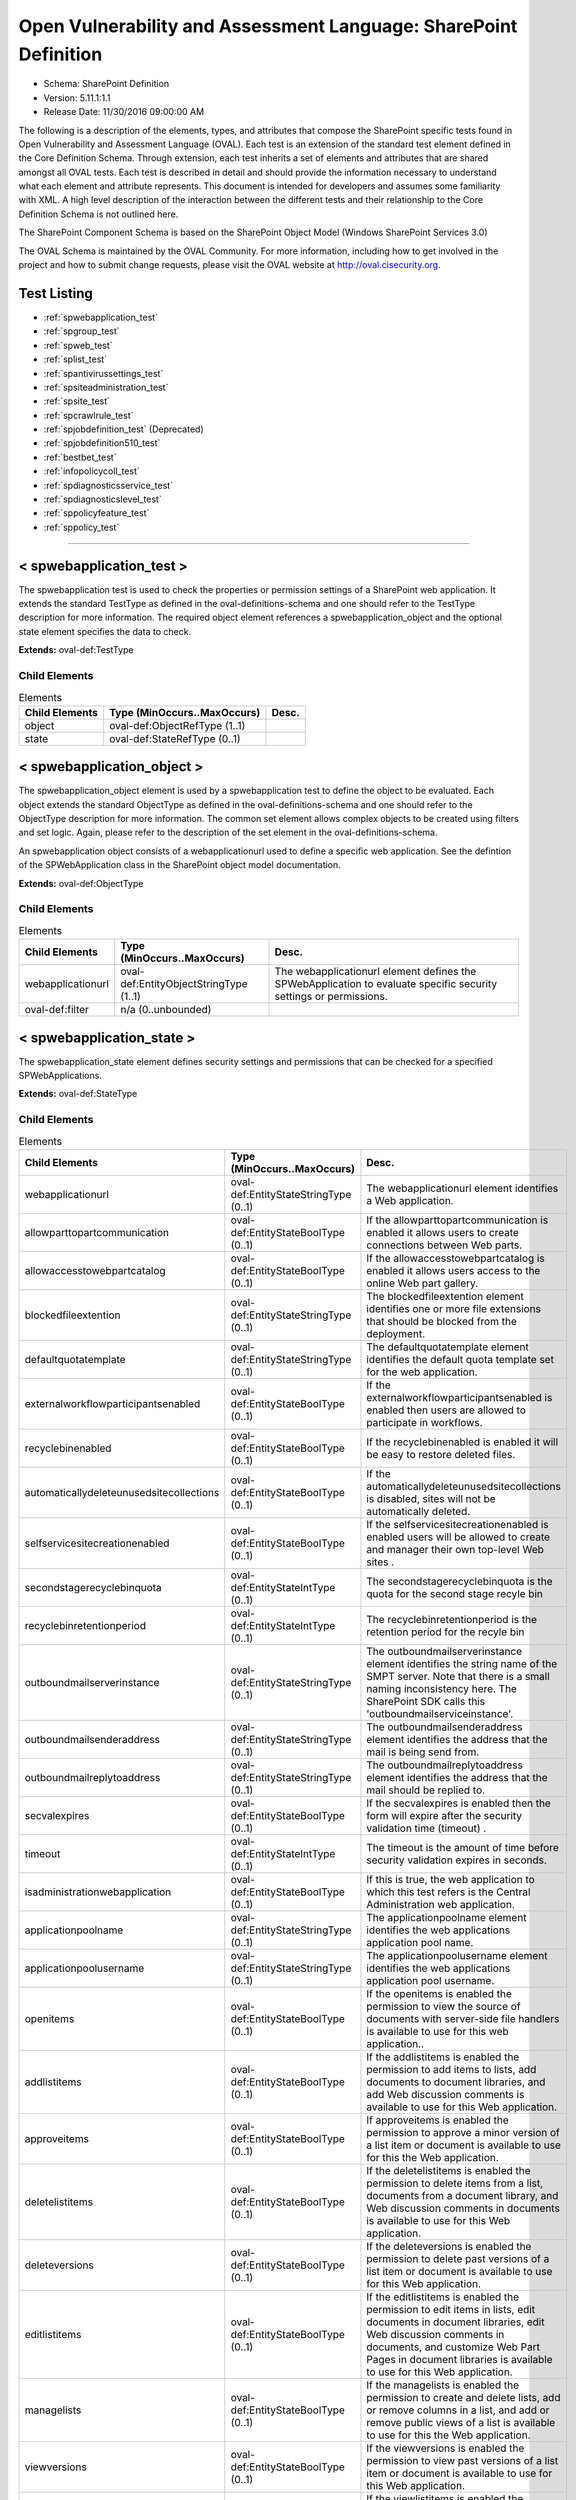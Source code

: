 Open Vulnerability and Assessment Language: SharePoint Definition  
=========================================================
* Schema: SharePoint Definition  
* Version: 5.11.1:1.1  
* Release Date: 11/30/2016 09:00:00 AM

The following is a description of the elements, types, and attributes that compose the SharePoint specific tests found in Open Vulnerability and Assessment Language (OVAL). Each test is an extension of the standard test element defined in the Core Definition Schema. Through extension, each test inherits a set of elements and attributes that are shared amongst all OVAL tests. Each test is described in detail and should provide the information necessary to understand what each element and attribute represents. This document is intended for developers and assumes some familiarity with XML. A high level description of the interaction between the different tests and their relationship to the Core Definition Schema is not outlined here.

The SharePoint Component Schema is based on the SharePoint Object Model (Windows SharePoint Services 3.0)

The OVAL Schema is maintained by the OVAL Community. For more information, including how to get involved in the project and how to submit change requests, please visit the OVAL website at http://oval.cisecurity.org.

Test Listing  
---------------------------------------------------------
* :ref:`spwebapplication_test`  
* :ref:`spgroup_test`  
* :ref:`spweb_test`  
* :ref:`splist_test`  
* :ref:`spantivirussettings_test`  
* :ref:`spsiteadministration_test`  
* :ref:`spsite_test`  
* :ref:`spcrawlrule_test`  
* :ref:`spjobdefinition_test` (Deprecated)  
* :ref:`spjobdefinition510_test`  
* :ref:`bestbet_test`  
* :ref:`infopolicycoll_test`  
* :ref:`spdiagnosticsservice_test`  
* :ref:`spdiagnosticslevel_test`  
* :ref:`sppolicyfeature_test`  
* :ref:`sppolicy_test`  
  
______________
  
.. _spwebapplication_test:  
  
< spwebapplication_test >  
---------------------------------------------------------
The spwebapplication test is used to check the properties or permission settings of a SharePoint web application. It extends the standard TestType as defined in the oval-definitions-schema and one should refer to the TestType description for more information. The required object element references a spwebapplication_object and the optional state element specifies the data to check.

**Extends:** oval-def:TestType

Child Elements  
^^^^^^^^^^^^^^^^^^^^^^^^^^^^^^^^^^^^^^^^^^^^^^^^^^^^^^^^^
.. list-table:: Elements  
    :header-rows: 1  
  
    * - Child Elements  
      - Type (MinOccurs..MaxOccurs)  
      - Desc.  
    * - object  
      - oval-def:ObjectRefType (1..1)  
      -   
    * - state  
      - oval-def:StateRefType (0..1)  
      -   
  
.. _spwebapplication_object:  
  
< spwebapplication_object >  
---------------------------------------------------------
The spwebapplication_object element is used by a spwebapplication test to define the object to be evaluated. Each object extends the standard ObjectType as defined in the oval-definitions-schema and one should refer to the ObjectType description for more information. The common set element allows complex objects to be created using filters and set logic. Again, please refer to the description of the set element in the oval-definitions-schema.

An spwebapplication object consists of a webapplicationurl used to define a specific web application. See the defintion of the SPWebApplication class in the SharePoint object model documentation.

**Extends:** oval-def:ObjectType

Child Elements  
^^^^^^^^^^^^^^^^^^^^^^^^^^^^^^^^^^^^^^^^^^^^^^^^^^^^^^^^^
.. list-table:: Elements  
    :header-rows: 1  
  
    * - Child Elements  
      - Type (MinOccurs..MaxOccurs)  
      - Desc.  
    * - webapplicationurl  
      - oval-def:EntityObjectStringType (1..1)  
      - The webapplicationurl element defines the SPWebApplication to evaluate specific security settings or permissions.  
    * - oval-def:filter  
      - n/a (0..unbounded)  
      -   
  
.. _spwebapplication_state:  
  
< spwebapplication_state >  
---------------------------------------------------------
The spwebapplication_state element defines security settings and permissions that can be checked for a specified SPWebApplications.

**Extends:** oval-def:StateType

Child Elements  
^^^^^^^^^^^^^^^^^^^^^^^^^^^^^^^^^^^^^^^^^^^^^^^^^^^^^^^^^
.. list-table:: Elements  
    :header-rows: 1  
  
    * - Child Elements  
      - Type (MinOccurs..MaxOccurs)  
      - Desc.  
    * - webapplicationurl  
      - oval-def:EntityStateStringType (0..1)  
      - The webapplicationurl element identifies a Web application.  
    * - allowparttopartcommunication  
      - oval-def:EntityStateBoolType (0..1)  
      - If the allowparttopartcommunication is enabled it allows users to create connections between Web parts.  
    * - allowaccesstowebpartcatalog  
      - oval-def:EntityStateBoolType (0..1)  
      - If the allowaccesstowebpartcatalog is enabled it allows users access to the online Web part gallery.  
    * - blockedfileextention  
      - oval-def:EntityStateStringType (0..1)  
      - The blockedfileextention element identifies one or more file extensions that should be blocked from the deployment.  
    * - defaultquotatemplate  
      - oval-def:EntityStateStringType (0..1)  
      - The defaultquotatemplate element identifies the default quota template set for the web application.  
    * - externalworkflowparticipantsenabled  
      - oval-def:EntityStateBoolType (0..1)  
      - If the externalworkflowparticipantsenabled is enabled then users are allowed to participate in workflows.  
    * - recyclebinenabled  
      - oval-def:EntityStateBoolType (0..1)  
      - If the recyclebinenabled is enabled it will be easy to restore deleted files.  
    * - automaticallydeleteunusedsitecollections  
      - oval-def:EntityStateBoolType (0..1)  
      - If the automaticallydeleteunusedsitecollections is disabled, sites will not be automatically deleted.  
    * - selfservicesitecreationenabled  
      - oval-def:EntityStateBoolType (0..1)  
      - If the selfservicesitecreationenabled is enabled users will be allowed to create and manager their own top-level Web sites .  
    * - secondstagerecyclebinquota  
      - oval-def:EntityStateIntType (0..1)  
      - The secondstagerecyclebinquota is the quota for the second stage recyle bin  
    * - recyclebinretentionperiod  
      - oval-def:EntityStateIntType (0..1)  
      - The recyclebinretentionperiod is the retention period for the recyle bin  
    * - outboundmailserverinstance  
      - oval-def:EntityStateStringType (0..1)  
      - The outboundmailserverinstance element identifies the string name of the SMPT server. Note that there is a small naming inconsistency here. The SharePoint SDK calls this 'outboundmailserviceinstance'.  
    * - outboundmailsenderaddress  
      - oval-def:EntityStateStringType (0..1)  
      - The outboundmailsenderaddress element identifies the address that the mail is being send from.  
    * - outboundmailreplytoaddress  
      - oval-def:EntityStateStringType (0..1)  
      - The outboundmailreplytoaddress element identifies the address that the mail should be replied to.  
    * - secvalexpires  
      - oval-def:EntityStateBoolType (0..1)  
      - If the secvalexpires is enabled then the form will expire after the security validation time (timeout) .  
    * - timeout  
      - oval-def:EntityStateIntType (0..1)  
      - The timeout is the amount of time before security validation expires in seconds.  
    * - isadministrationwebapplication  
      - oval-def:EntityStateBoolType (0..1)  
      - If this is true, the web application to which this test refers is the Central Administration web application.  
    * - applicationpoolname  
      - oval-def:EntityStateStringType (0..1)  
      - The applicationpoolname element identifies the web applications application pool name.  
    * - applicationpoolusername  
      - oval-def:EntityStateStringType (0..1)  
      - The applicationpoolusername element identifies the web applications application pool username.  
    * - openitems  
      - oval-def:EntityStateBoolType (0..1)  
      - If the openitems is enabled the permission to view the source of documents with server-side file handlers is available to use for this web application..  
    * - addlistitems  
      - oval-def:EntityStateBoolType (0..1)  
      - If the addlistitems is enabled the permission to add items to lists, add documents to document libraries, and add Web discussion comments is available to use for this Web application.  
    * - approveitems  
      - oval-def:EntityStateBoolType (0..1)  
      - If approveitems is enabled the permission to approve a minor version of a list item or document is available to use for this the Web application.  
    * - deletelistitems  
      - oval-def:EntityStateBoolType (0..1)  
      - If the deletelistitems is enabled the permission to delete items from a list, documents from a document library, and Web discussion comments in documents is available to use for this Web application.  
    * - deleteversions  
      - oval-def:EntityStateBoolType (0..1)  
      - If the deleteversions is enabled the permission to delete past versions of a list item or document is available to use for this Web application.  
    * - editlistitems  
      - oval-def:EntityStateBoolType (0..1)  
      - If the editlistitems is enabled the permission to edit items in lists, edit documents in document libraries, edit Web discussion comments in documents, and customize Web Part Pages in document libraries is available to use for this Web application.  
    * - managelists  
      - oval-def:EntityStateBoolType (0..1)  
      - If the managelists is enabled the permission to create and delete lists, add or remove columns in a list, and add or remove public views of a list is available to use for this the Web application.  
    * - viewversions  
      - oval-def:EntityStateBoolType (0..1)  
      - If the viewversions is enabled the permission to view past versions of a list item or document is available to use for this Web application.  
    * - viewlistitems  
      - oval-def:EntityStateBoolType (0..1)  
      - If the viewlistitems is enabled the permission to view items in lists, documents in document libraries, and view Web discussion commentsis available is available to use for this Web application.  
    * - cancelcheckout  
      - oval-def:EntityStateBoolType (0..1)  
      - If the cancelcheckout is enabled the permission to discard or check in a document which is checked out to another user is available to use for this the Web application.  
    * - createalerts  
      - oval-def:EntityStateBoolType (0..1)  
      - If the createalerts is enabled the permission to Create e-mail alerts is available to use for this Web application.  
    * - viewformpages  
      - oval-def:EntityStateBoolType (0..1)  
      - If the viewformpages is enabled the permission to view forms, views, and application pages, and enumerate lists is available to use for this Web application.  
    * - viewpages  
      - oval-def:EntityStateBoolType (0..1)  
      - If the viewpages is enabled the permission to view pages in a Web site is available to use for this Web application.  
    * - addandcustomizepages  
      - oval-def:EntityStateBoolType (0..1)  
      - If addandcustomizepages is enabled the permission to add, change, or delete HTML pages or Web Part Pages, and edit the Web site using a Windows SharePoint Services–compatible editor is available to use for this Web application.  
    * - applystylesheets  
      - oval-def:EntityStateBoolType (0..1)  
      - If the applystylesheets is enabled the permission to Apply a style sheet (.css file) to the Web site is available to use for this Web application.  
    * - applythemeandborder  
      - oval-def:EntityStateBoolType (0..1)  
      - If the applythemeanborder is enabled the permission to apply a theme or borders to the entire Web site is available to use for this Web application.  
    * - browsedirectories  
      - oval-def:EntityStateBoolType (0..1)  
      - If the browsedirectories is enabled the permission to enumerate files and folders in a Web site using Microsoft Office SharePoint Designer and WebDAV interfaces is available to use for this Web application.  
    * - browseuserinfo  
      - oval-def:EntityStateBoolType (0..1)  
      - If the browseuserinfo is enabled the permission to view information about users of the Web site is available to use for this Web application.  
    * - creategroups  
      - oval-def:EntityStateBoolType (0..1)  
      - If the creategroups is enabled the permission to create a group of users that can be used anywhere within the site collection is available to use for this Web application.  
    * - createsscsite  
      - oval-def:EntityStateBoolType (0..1)  
      - If the createsscsite is enabled the permission to create a Web site using Self-Service Site Creation is available to use for this Web application.  
    * - editmyuserinfo  
      - oval-def:EntityStateBoolType (0..1)  
      - If the editmyuserinfo is enabled the permission to allows a user to change his or her user information, such as adding a picture is available to use for this Web application.  
    * - enumeratepermissions  
      - oval-def:EntityStateBoolType (0..1)  
      - If enumeratepermissions is enabled the permission to enumerate permissions on the Web site, list, folder, document, or list itemis is available to use for this Web application.  
    * - managealerts  
      - oval-def:EntityStateBoolType (0..1)  
      - If the managealerts is enabled the permission to manage alerts for all users of the Web site is available to use for this Web application.  
    * - managepermissions  
      - oval-def:EntityStateBoolType (0..1)  
      - If the managepermissions is enabled the permission to create and change permission levels on the Web site and assign permissions to users and groups is available to use for this Web application.  
    * - managesubwebs  
      - oval-def:EntityStateBoolType (0..1)  
      - If the managesubwebs is enabled the permission to create subsites such as team sites, Meeting Workspace sites, and Document Workspace sites is available to use for this Web application.  
    * - manageweb  
      - oval-def:EntityStateBoolType (0..1)  
      - If the manageweb is enabled the permission to perform all administration tasks for the Web site as well as manage content is available to use for this Web application.  
    * - open  
      - oval-def:EntityStateBoolType (0..1)  
      - If open is enabled the permission to allow users to open a Web site, list, or folder to access items inside that containeris available to use for this Web application.  
    * - useclientintegration  
      - oval-def:EntityStateBoolType (0..1)  
      - If the useclientintegration is enabled the permission to use features that launch client applications; otherwise, users must work on documents locally and upload changesis is available to use for this Web application.  
    * - useremoteapis  
      - oval-def:EntityStateBoolType (0..1)  
      - If the useremoteapis is enabled the permission to use SOAP, WebDAV, or Microsoft Office SharePoint Designer interfaces to access the Web siteis available to use for this Web application.  
    * - viewusagedata  
      - oval-def:EntityStateBoolType (0..1)  
      - If the viewusagedata is enabled the permission to view reports on Web site usage in documents is available to use for this Web application.  
    * - managepersonalviews  
      - oval-def:EntityStateBoolType (0..1)  
      - If the managepersonalviews is enabled the permission to Create, change, and delete personal views of lists is available to use for this Web application.  
    * - adddelprivatewebparts  
      - oval-def:EntityStateBoolType (0..1)  
      - If the adddelprivatewebparts is enabled the permission to add or remove personal Web Parts on a Web Part Page is available to use for this Web application.  
    * - updatepersonalwebparts  
      - oval-def:EntityStateBoolType (0..1)  
      - If the updatepersonalwebparts is enabled the permission to update Web Parts to display personalized informationis available to use for this Web application.  
  
______________
  
.. _spgroup_test:  
  
< spgroup_test >  
---------------------------------------------------------
The spgroup test is used to check the group properties for site collections. It extends the standard TestType as defined in the oval-definitions-schema and one should refer to the TestType description for more information. The required object element references an spwebapplication_object and the optional state element specifies the data to check.

**Extends:** oval-def:TestType

Child Elements  
^^^^^^^^^^^^^^^^^^^^^^^^^^^^^^^^^^^^^^^^^^^^^^^^^^^^^^^^^
.. list-table:: Elements  
    :header-rows: 1  
  
    * - Child Elements  
      - Type (MinOccurs..MaxOccurs)  
      - Desc.  
    * - object  
      - oval-def:ObjectRefType (1..1)  
      -   
    * - state  
      - oval-def:StateRefType (0..1)  
      -   
  
.. _spgroup_object:  
  
< spgroup_object >  
---------------------------------------------------------
The spgroup_object element is used by a spgroup test to define the object to be evaluated. Each object extends the standard ObjectType as defined in the oval-definitions-schema and one should refer to the ObjectType description for more information. The common set element allows complex objects to be created using filters and set logic. Again, please refer to the description of the set element in the oval-definitions-schema.

An spgroup object consists of a sitecollectionurl used to define a specific site collection. See the defintion of the SPGroup class in the SharePoint object model documentation.

**Extends:** oval-def:ObjectType

Child Elements  
^^^^^^^^^^^^^^^^^^^^^^^^^^^^^^^^^^^^^^^^^^^^^^^^^^^^^^^^^
.. list-table:: Elements  
    :header-rows: 1  
  
    * - Child Elements  
      - Type (MinOccurs..MaxOccurs)  
      - Desc.  
    * - sitecollectionurl  
      - oval-def:EntityObjectStringType (1..1)  
      - The sitecollectionurl element defines the Site Colection to evaluate specific group settings.  
    * - oval-def:filter  
      - n/a (0..unbounded)  
      -   
  
.. _spgroup_state:  
  
< spgroup_state >  
---------------------------------------------------------
The spgroup_state element defines settings for groups in a site collections.

**Extends:** oval-def:StateType

Child Elements  
^^^^^^^^^^^^^^^^^^^^^^^^^^^^^^^^^^^^^^^^^^^^^^^^^^^^^^^^^
.. list-table:: Elements  
    :header-rows: 1  
  
    * - Child Elements  
      - Type (MinOccurs..MaxOccurs)  
      - Desc.  
    * - sitecollectionurl  
      - oval-def:EntityStateStringType (0..1)  
      - The sitecollectionurl element identifies a Site Collection.  
    * - gname  
      - oval-def:EntityStateStringType (0..1)  
      - The name element identifies a Group name.  
    * - autoacceptrequesttojoinleave  
      - oval-def:EntityStateBoolType (0..1)  
      - If the autoacceptrequesttojoinleave is enabled it allows users to automatically join groups.  
    * - allowmemberseditmembership  
      - oval-def:EntityStateBoolType (0..1)  
      - If the allowmemberseditmembership is enabled than all group memebers will be allowed to edit the membership of a group..  
    * - onlyallowmembersviewmembership  
      - oval-def:EntityStateBoolType (0..1)  
      - If the onlyallowmembersviewmembership is enabled it allows users to automatically join groups.  
  
______________
  
.. _spweb_test:  
  
< spweb_test >  
---------------------------------------------------------
The spweb test is used to check the properties for site collections. It extends the standard TestType as defined in the oval-definitions-schema and one should refer to the TestType description for more information. The required object element references an spwebapplication_object and the optional state element specifies the data to check. See https://msdn.microsoft.com/en-us/library/ms473633.aspx for more information.

**Extends:** oval-def:TestType

Child Elements  
^^^^^^^^^^^^^^^^^^^^^^^^^^^^^^^^^^^^^^^^^^^^^^^^^^^^^^^^^
.. list-table:: Elements  
    :header-rows: 1  
  
    * - Child Elements  
      - Type (MinOccurs..MaxOccurs)  
      - Desc.  
    * - object  
      - oval-def:ObjectRefType (1..1)  
      -   
    * - state  
      - oval-def:StateRefType (0..1)  
      -   
  
.. _spweb_object:  
  
< spweb_object >  
---------------------------------------------------------
The spweb_object element is used by a spweb test to define the object to be evaluated. Each object extends the standard ObjectType as defined in the oval-definitions-schema and one should refer to the ObjectType description for more information. The common set element allows complex objects to be created using filters and set logic. Again, please refer to the description of the set element in the oval-definitions-schema.

An spweb object consists of a webcollection url and sitecollection url used to define a specific web apoplication and a specific site collection. See the defintion of the SPWeb class in the SharePoint object model documentation.

**Extends:** oval-def:ObjectType

Child Elements  
^^^^^^^^^^^^^^^^^^^^^^^^^^^^^^^^^^^^^^^^^^^^^^^^^^^^^^^^^
.. list-table:: Elements  
    :header-rows: 1  
  
    * - Child Elements  
      - Type (MinOccurs..MaxOccurs)  
      - Desc.  
    * - webcollectionurl  
      - oval-def:EntityObjectStringType (1..1)  
      - Specifies a web site (this is the SPWeb object we want).  
    * - sitecollectionurl  
      - oval-def:EntityObjectStringType (1..1)  
      - Specifies a site collection.  
    * - oval-def:filter  
      - n/a (0..unbounded)  
      -   
  
.. _spweb_state:  
  
< spweb_state >  
---------------------------------------------------------
The spweb_state element defines settings for a site collection.

**Extends:** oval-def:StateType

Child Elements  
^^^^^^^^^^^^^^^^^^^^^^^^^^^^^^^^^^^^^^^^^^^^^^^^^^^^^^^^^
.. list-table:: Elements  
    :header-rows: 1  
  
    * - Child Elements  
      - Type (MinOccurs..MaxOccurs)  
      - Desc.  
    * - webcollectionurl  
      - oval-def:EntityStateStringType (0..1)  
      - The webcollectionurl specifies a web site (the SPWeb object).  
    * - sitecollectionurl  
      - oval-def:EntityStateStringType (0..1)  
      - The sitecollectionurl element specifies a site collection.  
    * - secondarysitecolladmin  
      - oval-def:EntityStateStringType (0..1)  
      - The secondarysitecolladmin element identifies a secondary site collection admin.  
    * - secondsitecolladminenabled  
      - oval-def:EntityStateBoolType (0..1)  
      - A boolean that represents if the secondarysitecolladmin is enabled.  
    * - allowanonymousaccess  
      - oval-def:EntityStateBoolType (0..1)  
      - If the allowanonymousaccess is enabled users will be allowed to create and manager their own top-level Web sites .  
  
______________
  
.. _splist_test:  
  
< splist_test >  
---------------------------------------------------------
The splist test is used to check the properties of lists associated with a SharePoint site or site collection. It extends the standard TestType as defined in the oval-definitions-schema and one should refer to the TestType description for more information. The required object element references an splist_object and the optional state element specifies the data to check.

**Extends:** oval-def:TestType

Child Elements  
^^^^^^^^^^^^^^^^^^^^^^^^^^^^^^^^^^^^^^^^^^^^^^^^^^^^^^^^^
.. list-table:: Elements  
    :header-rows: 1  
  
    * - Child Elements  
      - Type (MinOccurs..MaxOccurs)  
      - Desc.  
    * - object  
      - oval-def:ObjectRefType (1..1)  
      -   
    * - state  
      - oval-def:StateRefType (0..1)  
      -   
  
.. _splist_object:  
  
< splist_object >  
---------------------------------------------------------
The splist_object element is used by a splist test to define the object to be evaluated. Each object extends the standard ObjectType as defined in the oval-definitions-schema and one should refer to the ObjectType description for more information. The common set element allows complex objects to be created using filters and set logic. Again, please refer to the description of the set element in the oval-definitions-schema.

An splist object consists of a spsiteurl used to define a specific site in a site collection that various security related configuration items need to be checked. See the defintion of the SPList class in the SharePoint object model documentation.

**Extends:** oval-def:ObjectType

Child Elements  
^^^^^^^^^^^^^^^^^^^^^^^^^^^^^^^^^^^^^^^^^^^^^^^^^^^^^^^^^
.. list-table:: Elements  
    :header-rows: 1  
  
    * - Child Elements  
      - Type (MinOccurs..MaxOccurs)  
      - Desc.  
    * - spsiteurl  
      - oval-def:EntityObjectStringType (1..1)  
      - The spsiteurl element defines the Sharepoint website being specified ...  
    * - oval-def:filter  
      - n/a (0..unbounded)  
      -   
  
.. _splist_state:  
  
< splist_state >  
---------------------------------------------------------
The splist_state element defines the different information that can be used to evaluate the specified Sharepoint sites....

**Extends:** oval-def:StateType

Child Elements  
^^^^^^^^^^^^^^^^^^^^^^^^^^^^^^^^^^^^^^^^^^^^^^^^^^^^^^^^^
.. list-table:: Elements  
    :header-rows: 1  
  
    * - Child Elements  
      - Type (MinOccurs..MaxOccurs)  
      - Desc.  
    * - spsiteurl  
      - oval-def:EntityStateStringType (0..1)  
      - The spsiteurl element identifies an Sharepoint site to test for.  
    * - irmenabled  
      - oval-def:EntityStateBoolType (0..1)  
      - If the irmenabled option is enabled, documents are protected whenever they leave the control of the Sharepoint system.  
    * - enableversioning  
      - oval-def:EntityStateBoolType (0..1)  
      - If the enableversioning option is enabled, backup copies of documents are kept and managed by the Sharepoint system.  
    * - nocrawl  
      - oval-def:EntityStateBoolType (0..1)  
      - If the nocrawl option is enabled, the site is excluded from crawls that Sharepoint does when it indexes sites.  
  
______________
  
.. _spantivirussettings_test:  
  
< spantivirussettings_test >  
---------------------------------------------------------
The spantivirussettings test is used to check the settings for antivirus software associated with a SharePoint deployment.

**Extends:** oval-def:TestType

Child Elements  
^^^^^^^^^^^^^^^^^^^^^^^^^^^^^^^^^^^^^^^^^^^^^^^^^^^^^^^^^
.. list-table:: Elements  
    :header-rows: 1  
  
    * - Child Elements  
      - Type (MinOccurs..MaxOccurs)  
      - Desc.  
    * - object  
      - oval-def:ObjectRefType (1..1)  
      -   
    * - state  
      - oval-def:StateRefType (0..1)  
      -   
  
.. _spantivirussettings_object:  
  
< spantivirussettings_object >  
---------------------------------------------------------
The spantivirussettings_object element is used by a spantivirussettings test to define the object to be evaluated. Each object extends the standard ObjectType as defined in the oval-definitions-schema and one should refer to the ObjectType description for more information. The common set element allows complex objects to be created using filters and set logic. Again, please refer to the description of the set element in the oval-definitions-schema.

An spantivirussettings object consists of a spwebservicename used to define a specific webservice in a farm that various security related configuration items need to be checked and an spfarmname which denotes the farm of which the spwebservice is a part. See the defintion of the SPAntiVirusSettings class in the SharePoint object model documentation.

**Extends:** oval-def:ObjectType

Child Elements  
^^^^^^^^^^^^^^^^^^^^^^^^^^^^^^^^^^^^^^^^^^^^^^^^^^^^^^^^^
.. list-table:: Elements  
    :header-rows: 1  
  
    * - Child Elements  
      - Type (MinOccurs..MaxOccurs)  
      - Desc.  
    * - spwebservicename  
      - oval-def:EntityObjectStringType (1..1)  
      - The spwebservicename element denotes the web service for which antivirus settings will be checked.  
    * - spfarmname  
      - oval-def:EntityObjectStringType (1..1)  
      - The spfarmname element denotes the farm on which a web service to be queried resides.  
    * - oval-def:filter  
      - n/a (0..unbounded)  
      -   
  
.. _spantivirussettings_state:  
  
< spantivirussettings_state >  
---------------------------------------------------------
The spantivirus_state element defines the different information that can be used to evaluate the specified Sharepoint sites....

**Extends:** oval-def:StateType

Child Elements  
^^^^^^^^^^^^^^^^^^^^^^^^^^^^^^^^^^^^^^^^^^^^^^^^^^^^^^^^^
.. list-table:: Elements  
    :header-rows: 1  
  
    * - Child Elements  
      - Type (MinOccurs..MaxOccurs)  
      - Desc.  
    * - spwebservicename  
      - oval-def:EntityStateStringType (0..1)  
      - The spwebservicename denotes the name of a SharePoint web service to be tested or * (the default) to test all web services.  
    * - spfarmname  
      - oval-def:EntityStateStringType (0..1)  
      - The spfarmname denotes the name of the farm on which the Sharepoint webservice resides or the local farm (default).  
    * - allowdownload  
      - oval-def:EntityStateBoolType (0..1)  
      - Specifies whether infected documents can be downloaded on the SharePoint system.  
    * - cleaningenabled  
      - oval-def:EntityStateBoolType (0..1)  
      - Specifies whether the virus scanner should attempt to cure files that are infected.  
    * - downloadscanenabled  
      - oval-def:EntityStateBoolType (0..1)  
      - Specifies whetehr files are scanned for viruses when they are downloaded.  
    * - numberofthreads  
      - oval-def:EntityStateIntType (0..1)  
      - The number of threads that the antivirus scanner can use to scan documents for viruses.  
    * - skipsearchcrawl  
      - oval-def:EntityStateBoolType (0..1)  
      - Specifies whether to skip scanning for viruses during a search crawl.  
    * - timeout  
      - oval-def:EntityStateIntType (0..1)  
      - Denotes the amount of time before the virus scanner times out in seconds.  
    * - uploadscanenabled  
      - oval-def:EntityStateBoolType (0..1)  
      - Specifies whether files are scanned when they are uploaded.  
    * - vendorupdatecount  
      - oval-def:EntityStateIntType (0..1)  
      - Denotes the current increment of the number of times the vendor has been updated.  
  
______________
  
.. _spsiteadministration_test:  
  
< spsiteadministration_test >  
---------------------------------------------------------
The spsiteadministration test is used to check the properties of a site. It extends the standard TestType as defined in the oval-definitions-schema and one should refer to the TestType description for more information. The required object element references an spwebapplication_object and the optional state element specifies the data to check.

**Extends:** oval-def:TestType

Child Elements  
^^^^^^^^^^^^^^^^^^^^^^^^^^^^^^^^^^^^^^^^^^^^^^^^^^^^^^^^^
.. list-table:: Elements  
    :header-rows: 1  
  
    * - Child Elements  
      - Type (MinOccurs..MaxOccurs)  
      - Desc.  
    * - object  
      - oval-def:ObjectRefType (1..1)  
      -   
    * - state  
      - oval-def:StateRefType (0..1)  
      -   
  
.. _spsiteadministration_object:  
  
< spsiteadministration_object >  
---------------------------------------------------------
The spsiteadministration_object element is used by a spsiteadministration test to define the object to be evaluated. Each object extends the standard ObjectType as defined in the oval-definitions-schema and one should refer to the ObjectType description for more information. The common set element allows complex objects to be created using filters and set logic. Again, please refer to the description of the set element in the oval-definitions-schema.

An spsiteadministration object consists of a webapplicationurl used to define a specific web application. The collected data is available via the SPQuota class, which can be found via the SPSite object. See the defintions of the SPSite and the SPQuota classes in the SharePoint object model documentation.

**Extends:** oval-def:ObjectType

Child Elements  
^^^^^^^^^^^^^^^^^^^^^^^^^^^^^^^^^^^^^^^^^^^^^^^^^^^^^^^^^
.. list-table:: Elements  
    :header-rows: 1  
  
    * - Child Elements  
      - Type (MinOccurs..MaxOccurs)  
      - Desc.  
    * - sitecollectionurl  
      - oval-def:EntityObjectStringType (1..1)  
      - The sitecollectionurl element defines the site to evaluate.  
    * - oval-def:filter  
      - n/a (0..unbounded)  
      -   
  
.. _spsiteadministration_state:  
  
< spsiteadministration_state >  
---------------------------------------------------------
The spspsiteadministration_state element defines security settings and permissions that can be checked for a specified SPSite.

**Extends:** oval-def:StateType

Child Elements  
^^^^^^^^^^^^^^^^^^^^^^^^^^^^^^^^^^^^^^^^^^^^^^^^^^^^^^^^^
.. list-table:: Elements  
    :header-rows: 1  
  
    * - Child Elements  
      - Type (MinOccurs..MaxOccurs)  
      - Desc.  
    * - sitecollectionurl  
      - oval-def:EntityStateStringType (0..1)  
      - The sitecollectionurl element identifies a site.  
    * - storagemaxlevel  
      - oval-def:EntityStateIntType (0..1)  
      - The storagemaxlevel is the maximum storage allowed for the site.  
    * - storagewarninglevel  
      - oval-def:EntityStateIntType (0..1)  
      - When the storagewarninglevel is reached a site collection receive advance notice before available storage is expended.s.  
  
______________
  
.. _spsite_test:  
  
< spsite_test >  
---------------------------------------------------------
The spsite test is used to check the properties of a site. It extends the standard TestType as defined in the oval-definitions-schema and one should refer to the TestType description for more information. The required object element references an spwebapplication_object and the optional state element specifies the data to check.

**Extends:** oval-def:TestType

Child Elements  
^^^^^^^^^^^^^^^^^^^^^^^^^^^^^^^^^^^^^^^^^^^^^^^^^^^^^^^^^
.. list-table:: Elements  
    :header-rows: 1  
  
    * - Child Elements  
      - Type (MinOccurs..MaxOccurs)  
      - Desc.  
    * - object  
      - oval-def:ObjectRefType (1..1)  
      -   
    * - state  
      - oval-def:StateRefType (0..1)  
      -   
  
.. _spsite_object:  
  
< spsite_object >  
---------------------------------------------------------
The spsite_object element is used by a spsiteadministration test to define the object to be evaluated. Each object extends the standard ObjectType as defined in the oval-definitions-schema and one should refer to the ObjectType description for more information. The common set element allows complex objects to be created using filters and set logic. Again, please refer to the description of the set element in the oval-definitions-schema.

An spsite object consists of a sitecollectionurl used to define a specific web application. See the defintion of the SPSite class in the SharePoint object model documentation.

**Extends:** oval-def:ObjectType

Child Elements  
^^^^^^^^^^^^^^^^^^^^^^^^^^^^^^^^^^^^^^^^^^^^^^^^^^^^^^^^^
.. list-table:: Elements  
    :header-rows: 1  
  
    * - Child Elements  
      - Type (MinOccurs..MaxOccurs)  
      - Desc.  
    * - sitecollectionurl  
      - oval-def:EntityObjectStringType (1..1)  
      - The sitecollectionurl element defines the site to evaluate.  
    * - oval-def:filter  
      - n/a (0..unbounded)  
      -   
  
.. _spsite_state:  
  
< spsite_state >  
---------------------------------------------------------
The spsite_state element defines security settings and permissions that can be checked for a specified SPSite.

**Extends:** oval-def:StateType

Child Elements  
^^^^^^^^^^^^^^^^^^^^^^^^^^^^^^^^^^^^^^^^^^^^^^^^^^^^^^^^^
.. list-table:: Elements  
    :header-rows: 1  
  
    * - Child Elements  
      - Type (MinOccurs..MaxOccurs)  
      - Desc.  
    * - sitecollectionurl  
      - oval-def:EntityStateStringType (0..1)  
      - The sitecollectionurl element identifies a site.  
    * - quotaname  
      - oval-def:EntityStateStringType (0..1)  
      - The quota name is the name of quota template for a site collection.  
    * - url (Deprecated)  
      - oval-def:EntityStateStringType (0..1)  
      - The URL is the full URL to the root Web site of the site collection, including host name, port number, and path.  
  
______________
  
.. _spcrawlrule_test:  
  
< spcrawlrule_test >  
---------------------------------------------------------
The spcrawlrule test is used to check the configuration or rules associated with the SharePoint system's built-in indexer and the sites or documents that will be indexed.

**Extends:** oval-def:TestType

Child Elements  
^^^^^^^^^^^^^^^^^^^^^^^^^^^^^^^^^^^^^^^^^^^^^^^^^^^^^^^^^
.. list-table:: Elements  
    :header-rows: 1  
  
    * - Child Elements  
      - Type (MinOccurs..MaxOccurs)  
      - Desc.  
    * - object  
      - oval-def:ObjectRefType (1..1)  
      -   
    * - state  
      - oval-def:StateRefType (0..1)  
      -   
  
.. _spcrawlrule_object:  
  
< spcrawlrule_object >  
---------------------------------------------------------
The spcrawlrule_object element is used by a spcrawlrule test to define the object to be evaluated. Each object extends the standard ObjectType as defined in the oval-definitions-schema and one should refer to the ObjectType description for more information. The common set element allows complex objects to be created using filters and set logic. Again, please refer to the description of the set element in the oval-definitions-schema.

An spcrawlrule object consists of a spsiteurl used to define a specific resource (eg. website or document) on a server that can be indexed by the SharePoint indexer. See the defintion of the CrawlRule class in the SharePoint object model documentation.

**Extends:** oval-def:ObjectType

Child Elements  
^^^^^^^^^^^^^^^^^^^^^^^^^^^^^^^^^^^^^^^^^^^^^^^^^^^^^^^^^
.. list-table:: Elements  
    :header-rows: 1  
  
    * - Child Elements  
      - Type (MinOccurs..MaxOccurs)  
      - Desc.  
    * - spsiteurl  
      - oval-def:EntityObjectStringType (1..1)  
      - The spsiteurl element denotes the resource on the SharePoint server (eg. a site or document) for which indexing settings will be checked.  
    * - oval-def:filter  
      - n/a (0..unbounded)  
      -   
  
.. _spcrawlrule_state:  
  
< spcrawlrule_state >  
---------------------------------------------------------
The spcrawlrule state element defines the various properties of the SharePoint indexer that can be checked.

**Extends:** oval-def:StateType

Child Elements  
^^^^^^^^^^^^^^^^^^^^^^^^^^^^^^^^^^^^^^^^^^^^^^^^^^^^^^^^^
.. list-table:: Elements  
    :header-rows: 1  
  
    * - Child Elements  
      - Type (MinOccurs..MaxOccurs)  
      - Desc.  
    * - spsiteurl  
      - oval-def:EntityStateStringType (0..1)  
      - The spsiteurl denotes the URL of a website or resource whose indexing properties should be tested.  
    * - crawlashttp  
      - oval-def:EntityStateBoolType (0..1)  
      - Specifies whether the crawler should crawl content from a hierarchical content source, such as HTTP content.  
    * - enabled  
      - oval-def:EntityStateBoolType (0..1)  
      - Specifies whether a particular crawl rule is enabled.  
    * - followcomplexurls  
      - oval-def:EntityStateBoolType (0..1)  
      - Specifies whether the indexer should crawl websites that contain the question mark (?) character.  
    * - path  
      - oval-def:EntityStateStringType (0..1)  
      - The path to which a particular crawl rule applies.  
    * - priority  
      - oval-def:EntityStateIntType (0..1)  
      - The priority setting for a particular crawl rule.  
    * - suppressindexing  
      - oval-def:EntityStateBoolType (0..1)  
      - Specifies whether the crawler should exclude the content of items that this rule applies to from the content index.  
    * - accountname  
      - oval-def:EntityStateStringType (0..1)  
      - A string containing the account name for the crawl rule.  
  
______________
  
.. _spjobdefinition_test:  
  
< spjobdefinition_test > (Deprecated)  
---------------------------------------------------------
Deprecation Info  
^^^^^^^^^^^^^^^^^^^^^^^^^^^^^^^^^^^^^^^^^^^^^^^^^^^^^^^^^
* Deprecated As Of Version 5.10  
* Reason: Replaced by the spjobdefinition510_test. This test does not uniquely identify a single job definition. A new test was created to use displaynames, which are unique. See the spjobdefinition510_test.  
* Comment: This test has been deprecated and will be removed in version 6.0 of the language.  
  
The spjobdefinition test is used to check the status of the various properties associated with scheduled jobs in the SharePoint system.

**Extends:** oval-def:TestType

Child Elements  
^^^^^^^^^^^^^^^^^^^^^^^^^^^^^^^^^^^^^^^^^^^^^^^^^^^^^^^^^
.. list-table:: Elements  
    :header-rows: 1  
  
    * - Child Elements  
      - Type (MinOccurs..MaxOccurs)  
      - Desc.  
    * - object  
      - oval-def:ObjectRefType (1..1)  
      -   
    * - state  
      - oval-def:StateRefType (0..1)  
      -   
  
.. _spjobdefinition_object:  
  
< spjobdefinition_object > (Deprecated)  
---------------------------------------------------------
Deprecation Info  
^^^^^^^^^^^^^^^^^^^^^^^^^^^^^^^^^^^^^^^^^^^^^^^^^^^^^^^^^
* Deprecated As Of Version 5.10  
* Reason: Replaced by the spjobdefinition510_object. This test does not uniquely identify a single job definition. A new object was created to use displaynames, which are unique. See the spjobdefinition510_object.  
* Comment: This test has been deprecated and will be removed in version 6.0 of the language.  
  
The spjobdefinition_object element is used by a spjobdefinition test to define the object to be evaluated. Each object extends the standard ObjectType as defined in the oval-definitions-schema and one should refer to the ObjectType description for more information. The common set element allows complex objects to be created using filters and set logic. Again, please refer to the description of the set element in the oval-definitions-schema.

An spjobdefinition_object consists of a webappuri used to define a specific web application for which job checks should be done. See the defintion of the SPJobDefinition class in the SharePoint object model documentation.

**Extends:** oval-def:ObjectType

Child Elements  
^^^^^^^^^^^^^^^^^^^^^^^^^^^^^^^^^^^^^^^^^^^^^^^^^^^^^^^^^
.. list-table:: Elements  
    :header-rows: 1  
  
    * - Child Elements  
      - Type (MinOccurs..MaxOccurs)  
      - Desc.  
    * - webappuri  
      - oval-def:EntityObjectStringType (1..1)  
      - The URI that represents the web application for which jobs should be checked.  
    * - oval-def:filter  
      - n/a (0..unbounded)  
      -   
  
.. _spjobdefinition_state:  
  
< spjobdefinition_state > (Deprecated)  
---------------------------------------------------------
Deprecation Info  
^^^^^^^^^^^^^^^^^^^^^^^^^^^^^^^^^^^^^^^^^^^^^^^^^^^^^^^^^
* Deprecated As Of Version 5.10  
* Reason: Replaced by the spjobdefinition510_state. This state does not uniquely identify a single job definition. A new state was created to use displaynames, which are unique. See the spjobdefinition510_state.  
* Comment: This test has been deprecated and will be removed in version 6.0 of the language.  
  
The various properties of a Sharepoint job that can be checked.

**Extends:** oval-def:StateType

Child Elements  
^^^^^^^^^^^^^^^^^^^^^^^^^^^^^^^^^^^^^^^^^^^^^^^^^^^^^^^^^
.. list-table:: Elements  
    :header-rows: 1  
  
    * - Child Elements  
      - Type (MinOccurs..MaxOccurs)  
      - Desc.  
    * - webappuri  
      - oval-def:EntityStateStringType (0..1)  
      - The URI that represents the web application for which jobs should be checked.  
    * - displayname  
      - oval-def:EntityStateStringType (0..1)  
      - The name of the job as displayed in the SharePoint Central Administration site.  
    * - isdisabled  
      - oval-def:EntityStateBoolType (0..1)  
      - Determines whether or not the job definition is enabled.  
    * - retry  
      - oval-def:EntityStateBoolType (0..1)  
      - Determines whether the job definition should be retried if it ends abnormally.  
    * - title  
      - oval-def:EntityStateStringType (0..1)  
      - The title of a job as displayed in the SharePoint Central Administration site.  
  
______________
  
.. _spjobdefinition510_test:  
  
< spjobdefinition510_test >  
---------------------------------------------------------
The spjobdefinition test is used to check the status of the various properties associated with scheduled jobs in the SharePoint system.

**Extends:** oval-def:TestType

Child Elements  
^^^^^^^^^^^^^^^^^^^^^^^^^^^^^^^^^^^^^^^^^^^^^^^^^^^^^^^^^
.. list-table:: Elements  
    :header-rows: 1  
  
    * - Child Elements  
      - Type (MinOccurs..MaxOccurs)  
      - Desc.  
    * - object  
      - oval-def:ObjectRefType (1..1)  
      -   
    * - state  
      - oval-def:StateRefType (0..1)  
      -   
  
.. _spjobdefinition510_object:  
  
< spjobdefinition510_object >  
---------------------------------------------------------
The spjobdefinition510_object element is used by a spjobdefinition test to define the object to be evaluated. Each object extends the standard ObjectType as defined in the oval-definitions-schema and one should refer to the ObjectType description for more information. The common set element allows complex objects to be created using filters and set logic. Again, please refer to the description of the set element in the oval-definitions-schema.

An spjobdefinition510_object consists of a webappuri and displayname used to define a specific web application for which job checks should be done. See the defintion of the SPJobDefinition class in the SharePoint object model documentation.

**Extends:** oval-def:ObjectType

Child Elements  
^^^^^^^^^^^^^^^^^^^^^^^^^^^^^^^^^^^^^^^^^^^^^^^^^^^^^^^^^
.. list-table:: Elements  
    :header-rows: 1  
  
    * - Child Elements  
      - Type (MinOccurs..MaxOccurs)  
      - Desc.  
    * - webappuri  
      - oval-def:EntityObjectStringType (1..1)  
      - The URI that represents the web application for which jobs should be checked.  
    * - displayname  
      - oval-def:EntityObjectStringType (1..1)  
      - The name of the job as displayed in the SharePoint Central Administration site.  
    * - oval-def:filter  
      - n/a (0..unbounded)  
      -   
  
.. _spjobdefinition510_state:  
  
< spjobdefinition510_state >  
---------------------------------------------------------
The various properties of a Sharepoint job that can be checked.

**Extends:** oval-def:StateType

Child Elements  
^^^^^^^^^^^^^^^^^^^^^^^^^^^^^^^^^^^^^^^^^^^^^^^^^^^^^^^^^
.. list-table:: Elements  
    :header-rows: 1  
  
    * - Child Elements  
      - Type (MinOccurs..MaxOccurs)  
      - Desc.  
    * - webappuri  
      - oval-def:EntityStateStringType (0..1)  
      - The URI that represents the web application for which jobs should be checked.  
    * - displayname  
      - oval-def:EntityStateStringType (0..1)  
      - The name of the job as displayed in the SharePoint Central Administration site.  
    * - isdisabled  
      - oval-def:EntityStateBoolType (0..1)  
      - Determines whether or not the job definition is enabled.  
    * - retry  
      - oval-def:EntityStateBoolType (0..1)  
      - Determines whether the job definition should be retried if it ends abnormally.  
    * - title  
      - oval-def:EntityStateStringType (0..1)  
      - The title of a job as displayed in the SharePoint Central Administration site.  
  
______________
  
.. _bestbet_test:  
  
< bestbet_test >  
---------------------------------------------------------
The bestbet test is used to get all the best bets associated with a site.

**Extends:** oval-def:TestType

Child Elements  
^^^^^^^^^^^^^^^^^^^^^^^^^^^^^^^^^^^^^^^^^^^^^^^^^^^^^^^^^
.. list-table:: Elements  
    :header-rows: 1  
  
    * - Child Elements  
      - Type (MinOccurs..MaxOccurs)  
      - Desc.  
    * - object  
      - oval-def:ObjectRefType (1..1)  
      -   
    * - state  
      - oval-def:StateRefType (0..1)  
      -   
  
.. _bestbet_object:  
  
< bestbet_object >  
---------------------------------------------------------
The bestbet_object element is used by a bestbet test to define the object to be evaluated. Each object extends the standard ObjectType as defined in the oval-definitions-schema and one should refer to the ObjectType description for more information. The common set element allows complex objects to be created using filters and set logic. Again, please refer to the description of the set element in the oval-definitions-schema.

An bestbet object consists of a sitecollectionurl used to define a specific site and a bestbeturl used to define a specific best bet. See the defintion of the BestBet class in the SharePoint object model documentation.

**Extends:** oval-def:ObjectType

Child Elements  
^^^^^^^^^^^^^^^^^^^^^^^^^^^^^^^^^^^^^^^^^^^^^^^^^^^^^^^^^
.. list-table:: Elements  
    :header-rows: 1  
  
    * - Child Elements  
      - Type (MinOccurs..MaxOccurs)  
      - Desc.  
    * - sitecollectionurl  
      - oval-def:EntityObjectStringType (1..1)  
      - The URL that represents the site collection.  
    * - bestbeturl  
      - oval-def:EntityObjectStringType (1..1)  
      - The URL that represents the best bet.  
    * - oval-def:filter  
      - n/a (0..unbounded)  
      -   
  
.. _bestbet_state:  
  
< bestbet_state >  
---------------------------------------------------------
The various properties of a Best Bet that can be checked.

**Extends:** oval-def:StateType

Child Elements  
^^^^^^^^^^^^^^^^^^^^^^^^^^^^^^^^^^^^^^^^^^^^^^^^^^^^^^^^^
.. list-table:: Elements  
    :header-rows: 1  
  
    * - Child Elements  
      - Type (MinOccurs..MaxOccurs)  
      - Desc.  
    * - sitecollectionurl  
      - oval-def:EntityStateStringType (0..1)  
      - The URL that represents the site collection.  
    * - bestbeturl  
      - oval-def:EntityStateStringType (0..1)  
      - The name of the job as displayed in the SharePoint Central Administration site.  
    * - title  
      - oval-def:EntityStateStringType (0..1)  
      - The title of a best bet.  
    * - description  
      - oval-def:EntityStateStringType (0..1)  
      - Thedescription of a best bet..  
  
______________
  
.. _infopolicycoll_test:  
  
< infopolicycoll_test >  
---------------------------------------------------------
The policycoll test is used to get all the Information Policies associated with a site.

**Extends:** oval-def:TestType

Child Elements  
^^^^^^^^^^^^^^^^^^^^^^^^^^^^^^^^^^^^^^^^^^^^^^^^^^^^^^^^^
.. list-table:: Elements  
    :header-rows: 1  
  
    * - Child Elements  
      - Type (MinOccurs..MaxOccurs)  
      - Desc.  
    * - object  
      - oval-def:ObjectRefType (1..1)  
      -   
    * - state  
      - oval-def:StateRefType (0..1)  
      -   
  
.. _infopolicycoll_object:  
  
< infopolicycoll_object >  
---------------------------------------------------------
The infopolicycoll_object element is used by a policycoll test to define the object to be evaluated. Each object extends the standard ObjectType as defined in the oval-definitions-schema and one should refer to the ObjectType description for more information. The common set element allows complex objects to be created using filters and set logic. Again, please refer to the description of the set element in the oval-definitions-schema.

A infopolicycoll object consists of a sitecollectionurl used to define a specific site and an id used to define a specific information policy. See the defintion of the Policy class and policycollection class in the SharePoint object model documentation.

**Extends:** oval-def:ObjectType

Child Elements  
^^^^^^^^^^^^^^^^^^^^^^^^^^^^^^^^^^^^^^^^^^^^^^^^^^^^^^^^^
.. list-table:: Elements  
    :header-rows: 1  
  
    * - Child Elements  
      - Type (MinOccurs..MaxOccurs)  
      - Desc.  
    * - sitecollectionurl  
      - oval-def:EntityObjectStringType (1..1)  
      - The URL that represents the site collection.  
    * - id  
      - oval-def:EntityObjectStringType (1..1)  
      - The id that represents the Information Policy.  
    * - oval-def:filter  
      - n/a (0..unbounded)  
      -   
  
.. _infopolicycoll_state:  
  
< infopolicycoll_state >  
---------------------------------------------------------
The various properties of the Information Policy that can be checked.

**Extends:** oval-def:StateType

Child Elements  
^^^^^^^^^^^^^^^^^^^^^^^^^^^^^^^^^^^^^^^^^^^^^^^^^^^^^^^^^
.. list-table:: Elements  
    :header-rows: 1  
  
    * - Child Elements  
      - Type (MinOccurs..MaxOccurs)  
      - Desc.  
    * - sitecollectionurl  
      - oval-def:EntityStateStringType (0..1)  
      - The URL that represents the site collection.  
    * - id  
      - oval-def:EntityStateStringType (0..1)  
      - The id of the Information Policy.  
    * - name  
      - oval-def:EntityStateStringType (0..1)  
      - The name of the Information Policy.  
    * - description  
      - oval-def:EntityStateStringType (0..1)  
      - The description of an Information Policy..  
    * - longdescription  
      - oval-def:EntityStateStringType (0..1)  
      - The long description of an Information Policy..  
  
______________
  
.. _spdiagnosticsservice_test:  
  
< spdiagnosticsservice_test >  
---------------------------------------------------------
The spdiagnosticsservice test is used to check the diagnostic properties associated with a Sharepoint system.

**Extends:** oval-def:TestType

Child Elements  
^^^^^^^^^^^^^^^^^^^^^^^^^^^^^^^^^^^^^^^^^^^^^^^^^^^^^^^^^
.. list-table:: Elements  
    :header-rows: 1  
  
    * - Child Elements  
      - Type (MinOccurs..MaxOccurs)  
      - Desc.  
    * - object  
      - oval-def:ObjectRefType (1..1)  
      -   
    * - state  
      - oval-def:StateRefType (0..1)  
      -   
  
.. _spdiagnosticsservice_object:  
  
< spdiagnosticsservice_object >  
---------------------------------------------------------
The spdiagnosticsservice_object element is used by an spdiagnosticsservice test to define the object to be evaluated. Each object extends the standard ObjectType as defined in the oval-definitions-schema and one should refer to the ObjectType description for more information. The common set element allows complex objects to be created using filters and set logic. Again, please refer to the description of the set element in the oval-definitions-schema.

An spdiagnosticsservice object consists of a farmname used to define a specific Sharepoint farm for which diagnostics properties should be checked. See the defintion of the SPDiagnosticsService class in the SharePoint object model documentation.

**Extends:** oval-def:ObjectType

Child Elements  
^^^^^^^^^^^^^^^^^^^^^^^^^^^^^^^^^^^^^^^^^^^^^^^^^^^^^^^^^
.. list-table:: Elements  
    :header-rows: 1  
  
    * - Child Elements  
      - Type (MinOccurs..MaxOccurs)  
      - Desc.  
    * - farmname  
      - oval-def:EntityObjectStringType (1..1)  
      - The farm whose diagnostic capabilities should be checked. Use .* for all farms or SPFarm.Local for the local farm.  
    * - oval-def:filter  
      - n/a (0..unbounded)  
      -   
  
.. _spdiagnosticsservice_state:  
  
< spdiagnosticsservice_state >  
---------------------------------------------------------
The various properties of a diagnostics service that can be checked.

**Extends:** oval-def:StateType

Child Elements  
^^^^^^^^^^^^^^^^^^^^^^^^^^^^^^^^^^^^^^^^^^^^^^^^^^^^^^^^^
.. list-table:: Elements  
    :header-rows: 1  
  
    * - Child Elements  
      - Type (MinOccurs..MaxOccurs)  
      - Desc.  
    * - farmname  
      - oval-def:EntityStateStringType (0..1)  
      - The farm whose diagnostic capabilities should be checked.  
    * - displayname  
      - oval-def:EntityStateStringType (0..1)  
      - The name of the diagnostic service as shown in the Sharepoint Central Administration site.  
    * - logcutinterval  
      - oval-def:EntityStateIntType (0..1)  
      - The number of minutes to capture events to a single log file. This value lies in the range 0 to 1440. The default value is 30.  
    * - loglocation  
      - oval-def:EntityStateStringType (0..1)  
      - The path to the file system directory where log files are created and stored.  
    * - logstokeep  
      - oval-def:EntityStateIntType (0..1)  
      - The value that indicates the number of log files to create. This lies in the range 0 to 1024 with a default of 96.  
    * - required  
      - oval-def:EntityStateBoolType (0..1)  
      - The required property specifies whether an instance of the spdiagnosticsservice must be running on the farm.  
    * - typename  
      - oval-def:EntityStateStringType (0..1)  
      - The friendly name for the service as displayed in the Central Administration and in logs. This should be "Windows Sharepoint Diagnostics Service" by default.  
  
______________
  
.. _spdiagnosticslevel_test:  
  
< spdiagnosticslevel_test >  
---------------------------------------------------------
The spdiagnosticslevel_test is used to check the status of the logging features associated with a Sharepoint deployment.

**Extends:** oval-def:TestType

Child Elements  
^^^^^^^^^^^^^^^^^^^^^^^^^^^^^^^^^^^^^^^^^^^^^^^^^^^^^^^^^
.. list-table:: Elements  
    :header-rows: 1  
  
    * - Child Elements  
      - Type (MinOccurs..MaxOccurs)  
      - Desc.  
    * - object  
      - oval-def:ObjectRefType (1..1)  
      -   
    * - state  
      - oval-def:StateRefType (0..1)  
      -   
  
.. _spdiagnosticslevel_object:  
  
< spdiagnosticslevel_object >  
---------------------------------------------------------
The spdiagnosticslevel_object element is used by an spdiagnosticslevel test to define the object to be evaluated. Each object extends the standard ObjectType as defined in the oval-definitions-schema and one should refer to the ObjectType description for more information. The common set element allows complex objects to be created using filters and set logic. Again, please refer to the description of the set element in the oval-definitions-schema.

An spdiagnosticslevel object consists of a farmname used to define a specific Sharepoint farm for which policy properties should be checked. See the defintion of the SPWebApplication class in the SharePoint object model documentation. See the defintion of the IDiagnosticsLevel Interface in the SharePoint object model documentation.

**Extends:** oval-def:ObjectType

Child Elements  
^^^^^^^^^^^^^^^^^^^^^^^^^^^^^^^^^^^^^^^^^^^^^^^^^^^^^^^^^
.. list-table:: Elements  
    :header-rows: 1  
  
    * - Child Elements  
      - Type (MinOccurs..MaxOccurs)  
      - Desc.  
    * - farmname  
      - oval-def:EntityObjectStringType (1..1)  
      - The farm whose diagnostics levels should be checked. Use .* for all farms or SPFarm.Local for the local farm.  
    * - oval-def:filter  
      - n/a (0..unbounded)  
      -   
  
.. _spdiagnosticslevel_state:  
  
< spdiagnosticslevel_state >  
---------------------------------------------------------
The various properties of a Diagnostics level that can be checked.

**Extends:** oval-def:StateType

Child Elements  
^^^^^^^^^^^^^^^^^^^^^^^^^^^^^^^^^^^^^^^^^^^^^^^^^^^^^^^^^
.. list-table:: Elements  
    :header-rows: 1  
  
    * - Child Elements  
      - Type (MinOccurs..MaxOccurs)  
      - Desc.  
    * - farmname  
      - oval-def:EntityStateStringType (0..1)  
      - The name of the farm for which diagnostics level properties should be checked.  
    * - eventseverity  
      - sp-def:EntityStateEventSeverityType (0..1)  
      - The event severity setting for a particular diagnostic level category.  
    * - hidden  
      - oval-def:EntityStateBoolType (0..1)  
      - Specifies whether the trace log category is hidden in the Windows Sharepoint Services Central Administration interface.  
    * - levelid  
      - oval-def:EntityStateStringType (0..1)  
      - A string that represents the ID of the trace log category. This is its English language name.  
    * - levelname  
      - oval-def:EntityStateStringType (0..1)  
      - The name of the trace log category. This represents the localized name for the category.  
    * - traceseverity  
      - sp-def:EntityStateTraceSeverityType (0..1)  
      - The trace severity setting for a particular diagnostic level category.  
  
______________
  
.. _sppolicyfeature_test:  
  
< sppolicyfeature_test >  
---------------------------------------------------------
The sppolicyfeature test enables one to check the attributes associated with policies and policy features on the Sharepoint deployment.

**Extends:** oval-def:TestType

Child Elements  
^^^^^^^^^^^^^^^^^^^^^^^^^^^^^^^^^^^^^^^^^^^^^^^^^^^^^^^^^
.. list-table:: Elements  
    :header-rows: 1  
  
    * - Child Elements  
      - Type (MinOccurs..MaxOccurs)  
      - Desc.  
    * - object  
      - oval-def:ObjectRefType (1..1)  
      -   
    * - state  
      - oval-def:StateRefType (0..1)  
      -   
  
.. _sppolicyfeature_object:  
  
< sppolicyfeature_object >  
---------------------------------------------------------
The sppolicyfeature_object element is used by an sppolicyfeature test to define the object to be evaluated. Each object extends the standard ObjectType as defined in the oval-definitions-schema and one should refer to the ObjectType description for more information. The common set element allows complex objects to be created using filters and set logic. Again, please refer to the description of the set element in the oval-definitions-schema.

An sppolicyfeature object consists of a farmname used to define a specific Sharepoint farm for which policy feature properties should be checked. See the defintion of the PolicyFeature class in the SharePoint object model documentation.

**Extends:** oval-def:ObjectType

Child Elements  
^^^^^^^^^^^^^^^^^^^^^^^^^^^^^^^^^^^^^^^^^^^^^^^^^^^^^^^^^
.. list-table:: Elements  
    :header-rows: 1  
  
    * - Child Elements  
      - Type (MinOccurs..MaxOccurs)  
      - Desc.  
    * - farmname  
      - oval-def:EntityObjectStringType (1..1)  
      - The farm whose policy features should be checked. Use .* for all farms or SPFarm.Local for the local farm.  
    * - oval-def:filter  
      - n/a (0..unbounded)  
      -   
  
.. _sppolicyfeature_state:  
  
< sppolicyfeature_state >  
---------------------------------------------------------
The various properties of a policy feature that can be checked.

**Extends:** oval-def:StateType

Child Elements  
^^^^^^^^^^^^^^^^^^^^^^^^^^^^^^^^^^^^^^^^^^^^^^^^^^^^^^^^^
.. list-table:: Elements  
    :header-rows: 1  
  
    * - Child Elements  
      - Type (MinOccurs..MaxOccurs)  
      - Desc.  
    * - farmname  
      - oval-def:EntityStateStringType (0..1)  
      - The farm whose policy features should be checked. Use .* for all farms or SPFarm.Local for the local farm.  
    * - configpage  
      - oval-def:EntityStateStringType (0..1)  
      - The URL to a web control used to edit policy instance-level settings.  
    * - defaultcustomdata  
      - oval-def:EntityStateStringType (0..1)  
      - The default values for any policy instance-level settings for a policy feature.  
    * - description  
      - oval-def:EntityStateStringType (0..1)  
      - The short description of the policy feature and of the service it provides.  
    * - globalconfigpage  
      - oval-def:EntityStateStringType (0..1)  
      - The URL to a web control used to edit server farm-level settings for this policy feature.  
    * - globalcustomdata  
      - oval-def:EntityStateStringType (0..1)  
      - The default settings for any server farm-level settings for this policy feature.  
    * - group  
      - oval-def:EntityStateStringType (0..1)  
      - The policy feature group to which a policy feature belongs.  
    * - name  
      - oval-def:EntityStateStringType (0..1)  
      - The name to display in the Microsoft Office Sharepoint Server 2007 interface for an information policy feature.  
    * - publisher  
      - oval-def:EntityStateStringType (0..1)  
      - The name of the creator of the policy feature as it is displayed in the Microsoft Office Sharepoint Server 2007 user interface.  
    * - state  
      - sp-def:EntityStatePolicyFeatureStateType (0..1)  
      - Specifies whether the policy feature is hidden or visible.  
  
______________
  
.. _sppolicy_test:  
  
< sppolicy_test >  
---------------------------------------------------------
The sppolicy test enables one to check the attributes of the policies associated with a particular URL Zone in a Sharepoint system.

**Extends:** oval-def:TestType

Child Elements  
^^^^^^^^^^^^^^^^^^^^^^^^^^^^^^^^^^^^^^^^^^^^^^^^^^^^^^^^^
.. list-table:: Elements  
    :header-rows: 1  
  
    * - Child Elements  
      - Type (MinOccurs..MaxOccurs)  
      - Desc.  
    * - object  
      - oval-def:ObjectRefType (1..1)  
      -   
    * - state  
      - oval-def:StateRefType (0..1)  
      -   
  
.. _sppolicy_object:  
  
< sppolicy_object >  
---------------------------------------------------------
The sppolicy_object element is used by an sppolicy test to define the object to be evaluated. Each object extends the standard ObjectType as defined in the oval-definitions-schema and one should refer to the ObjectType description for more information. The common set element allows complex objects to be created using filters and set logic. Again, please refer to the description of the set element in the oval-definitions-schema.

An sppolicy object consists of a webappuri and a URL Zone used to define a specific Sharepoint web application and zone for which policy properties should be checked. See the defintion of the SPPolicy class and the sppolicyroletype in the SharePoint object model documentation.

**Extends:** oval-def:ObjectType

Child Elements  
^^^^^^^^^^^^^^^^^^^^^^^^^^^^^^^^^^^^^^^^^^^^^^^^^^^^^^^^^
.. list-table:: Elements  
    :header-rows: 1  
  
    * - Child Elements  
      - Type (MinOccurs..MaxOccurs)  
      - Desc.  
    * - webappuri  
      - oval-def:EntityObjectStringType (1..1)  
      - The URI that represents the web application for which policies should be checked.  
    * - urlzone  
      - sp-def:EntityObjectUrlZoneType (1..1)  
      - The zone for which policies should be checked.  
  
.. _sppolicy_state:  
  
< sppolicy_state >  
---------------------------------------------------------
The various properties of a policy that can be checked.

**Extends:** oval-def:StateType

Child Elements  
^^^^^^^^^^^^^^^^^^^^^^^^^^^^^^^^^^^^^^^^^^^^^^^^^^^^^^^^^
.. list-table:: Elements  
    :header-rows: 1  
  
    * - Child Elements  
      - Type (MinOccurs..MaxOccurs)  
      - Desc.  
    * - webappuri  
      - oval-def:EntityStateStringType (0..1)  
      - The URI that represents the web application for which policies should be checked.  
    * - urlzone  
      - sp-def:EntityStateUrlZoneType (0..1)  
      - The zone for which policies should be checked.  
    * - displayname  
      - oval-def:EntityStateStringType (0..1)  
      - The user or group display name for a policy. This defaults to the user name if the display name cannot be resolved through Active Directory.  
    * - issystemuser  
      - oval-def:EntityStateBoolType (0..1)  
      - Specifies whether the user identified by a particular policy is visible only as a System account within the Windows Sharepoint Services user interface.  
    * - username  
      - oval-def:EntityStateStringType (0..1)  
      - The user name of the user or group that is associated with policy.  
    * - policyroletype  
      - sp-def:EntityStatePolicyRoleType (0..1)  
      - The policy role type to apply globally in a Sharepoint web application to a user or group.  
  
.. _EntityObjectUrlZoneType:  
  
== EntityObjectUrlZoneType ==  
---------------------------------------------------------
The EntityObjectUrlZoneType restricts a string value to a set of values that describe the different IIS Url Zones. The empty string is also allowed to support empty element associated with error conditions.

**Restricts:** oval-def:EntityObjectStringType

.. list-table:: Enumeration Values  
    :header-rows: 1  
  
    * - Value  
      - Description  
    * - Custom  
      - (No Description)  
    * - Default  
      - (No Description)  
    * - Extranet  
      - (No Description)  
    * - Intranet  
      - (No Description)  
    * - Internet  
      - (No Description)  
    * -   
      - | The empty string value is permitted here to allow for empty elements associated with variable references.  
  
.. _EntityStateEventSeverityType:  
  
== EntityStateEventSeverityType ==  
---------------------------------------------------------
The EntityStateEventSeverityType restricts a string value to a set of values that describe the different states that can be configured for a diagnostics level event severity level property of the diagnostics service.

**Restricts:** oval-def:EntityStateStringType

.. list-table:: Enumeration Values  
    :header-rows: 1  
  
    * - Value  
      - Description  
    * - Error  
      - (No Description)  
    * - ErrorCritical  
      - (No Description)  
    * - ErrorSecurityBreach  
      - (No Description)  
    * - ErrorServiceUnavailable  
      - (No Description)  
    * - FailureAudit  
      - (No Description)  
    * - Information  
      - (No Description)  
    * - None  
      - (No Description)  
    * - Success  
      - (No Description)  
    * - SuccessAudit  
      - (No Description)  
    * - Warning  
      - (No Description)  
    * -   
      - | The empty string value is permitted here to allow for empty elements associated with variable references.  
  
.. _EntityStateTraceSeverityType:  
  
== EntityStateTraceSeverityType ==  
---------------------------------------------------------
The EntityStateTraceSeverityType restricts a string value to a set of values that describe the different states that can be configured for a diagnostics level trace severity level property of the diagnostics service.

**Restricts:** oval-def:EntityStateStringType

.. list-table:: Enumeration Values  
    :header-rows: 1  
  
    * - Value  
      - Description  
    * - High  
      - (No Description)  
    * - Medium  
      - (No Description)  
    * - Monitorable  
      - (No Description)  
    * - None  
      - (No Description)  
    * - Unexpected  
      - (No Description)  
    * - Verbose  
      - (No Description)  
    * -   
      - | The empty string value is permitted here to allow for empty elements associated with variable references.  
  
.. _EntityStatePolicyRoleType:  
  
== EntityStatePolicyRoleType ==  
---------------------------------------------------------
The EntityStatePolicyRoleType restricts a string value to a set of values that describe the different Policy settings for Access Control that are available for users.

**Restricts:** oval-def:EntityStateStringType

.. list-table:: Enumeration Values  
    :header-rows: 1  
  
    * - Value  
      - Description  
    * - DenyAll  
      - | Deny all rights.  
    * - DenyWrite  
      - | Deny write permissions.  
    * - FullControl  
      - | Grant full control.  
    * - FullRead  
      - | Grant full read permissions.  
    * - None  
      - | No role type assigned.  
    * -   
      - | The empty string value is permitted here to allow for empty elements associated with variable references.  
  
.. _EntityStatePolicyFeatureStateType:  
  
== EntityStatePolicyFeatureStateType ==  
---------------------------------------------------------
The EntityStatePolicyRoleType restricts a string value to a set of values that describe the different policy feature states that can be configured for a policy feature.

**Restricts:** oval-def:EntityStateStringType

.. list-table:: Enumeration Values  
    :header-rows: 1  
  
    * - Value  
      - Description  
    * - Hidden  
      - | Specifies that the policy feature is hidden from the Sharepoint Central Administration user interface.  
    * - Visible  
      - | Specifies that the policy feature is visible from the Sharepoint Central Administration user interface.  
    * -   
      - | The empty string value is permitted here to allow for empty elements associated with variable references.  
  
.. _EntityStateUrlZoneType:  
  
== EntityStateUrlZoneType ==  
---------------------------------------------------------
The EntityStateUrlZoneType restricts a string value to a set of values that describe the different IIS Url Zones.

**Restricts:** oval-def:EntityStateStringType

.. list-table:: Enumeration Values  
    :header-rows: 1  
  
    * - Value  
      - Description  
    * - Custom  
      - (No Description)  
    * - Default  
      - (No Description)  
    * - Extranet  
      - (No Description)  
    * - Intranet  
      - (No Description)  
    * - Internet  
      - (No Description)  
    * -   
      - | The empty string value is permitted here to allow for empty elements associated with variable references.  
  
